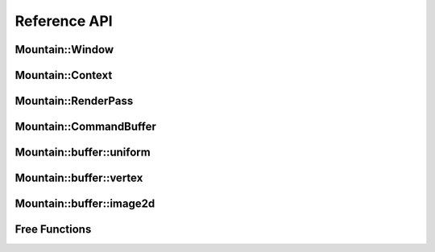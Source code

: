 Reference API
=============

Mountain::Window
----------------

.. doxygenstruct:: mountain::Window
    :members:

Mountain::Context
-----------------

.. doxygenstruct:: mountain::Context
   :members:

Mountain::RenderPass
--------------------

.. doxygenstruct:: mountain::RenderPass
    :members:

Mountain::CommandBuffer
-----------------------

.. doxygenstruct:: mountain::CommandBuffer
    :members:

Mountain::buffer::uniform
-------------------------

.. doxygenstruct:: mountain::buffer::uniform
    :members:

Mountain::buffer::vertex
------------------------

.. doxygenstruct:: mountain::buffer::vertex_description
    :members:

.. doxygendefine:: CLASS_DESCRIPTION

.. doxygenstruct:: mountain::buffer::vertex
    :members:

Mountain::buffer::image2d
-------------------------

.. doxygenstruct:: mountain::buffer::image2d
    :members:

Free Functions
--------------

.. doxygenfunction:: mountain::model::load_obj
.. doxygenfunction:: mountain::descriptorset_layout::create_descriptor_uniform
.. doxygenfunction:: mountain::descriptorset_layout::create_descriptor_image_sampler
.. doxygenfunction:: mountain::descriptorset_layout::create_descriptorset_layout
